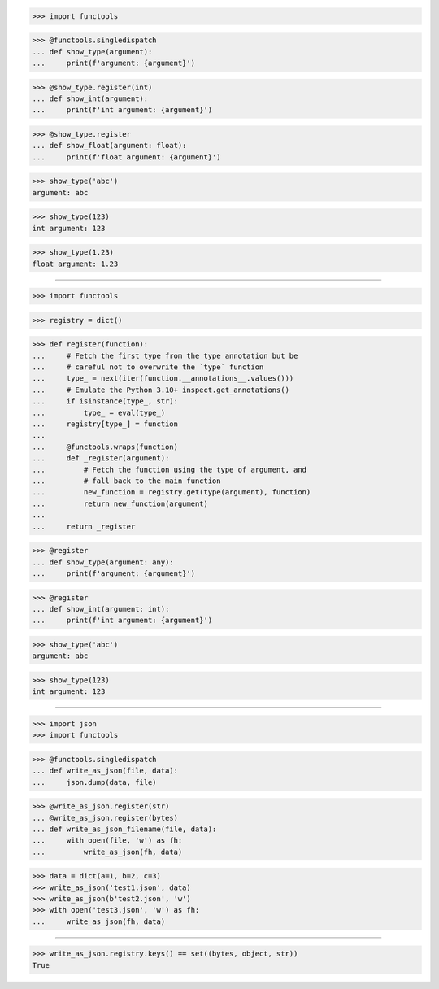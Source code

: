 >>> import functools

>>> @functools.singledispatch
... def show_type(argument):
...     print(f'argument: {argument}')

>>> @show_type.register(int)
... def show_int(argument):
...     print(f'int argument: {argument}')

>>> @show_type.register
... def show_float(argument: float):
...     print(f'float argument: {argument}')

>>> show_type('abc')
argument: abc

>>> show_type(123)
int argument: 123

>>> show_type(1.23)
float argument: 1.23

-----------------------------------------------------------------

>>> import functools

>>> registry = dict()

>>> def register(function):
...     # Fetch the first type from the type annotation but be
...     # careful not to overwrite the `type` function
...     type_ = next(iter(function.__annotations__.values()))
...     # Emulate the Python 3.10+ inspect.get_annotations()
...     if isinstance(type_, str):
...         type_ = eval(type_)
...     registry[type_] = function
...
...     @functools.wraps(function)
...     def _register(argument):
...         # Fetch the function using the type of argument, and
...         # fall back to the main function
...         new_function = registry.get(type(argument), function)
...         return new_function(argument)
...
...     return _register

>>> @register
... def show_type(argument: any):
...     print(f'argument: {argument}')

>>> @register
... def show_int(argument: int):
...     print(f'int argument: {argument}')

>>> show_type('abc')
argument: abc

>>> show_type(123)
int argument: 123

-----------------------------------------------------------------

>>> import json
>>> import functools


>>> @functools.singledispatch
... def write_as_json(file, data):
...     json.dump(data, file)


>>> @write_as_json.register(str)
... @write_as_json.register(bytes)
... def write_as_json_filename(file, data):
...     with open(file, 'w') as fh:
...         write_as_json(fh, data)


>>> data = dict(a=1, b=2, c=3)
>>> write_as_json('test1.json', data)
>>> write_as_json(b'test2.json', 'w')
>>> with open('test3.json', 'w') as fh:
...     write_as_json(fh, data)

-----------------------------------------------------------------

>>> write_as_json.registry.keys() == set((bytes, object, str))
True
